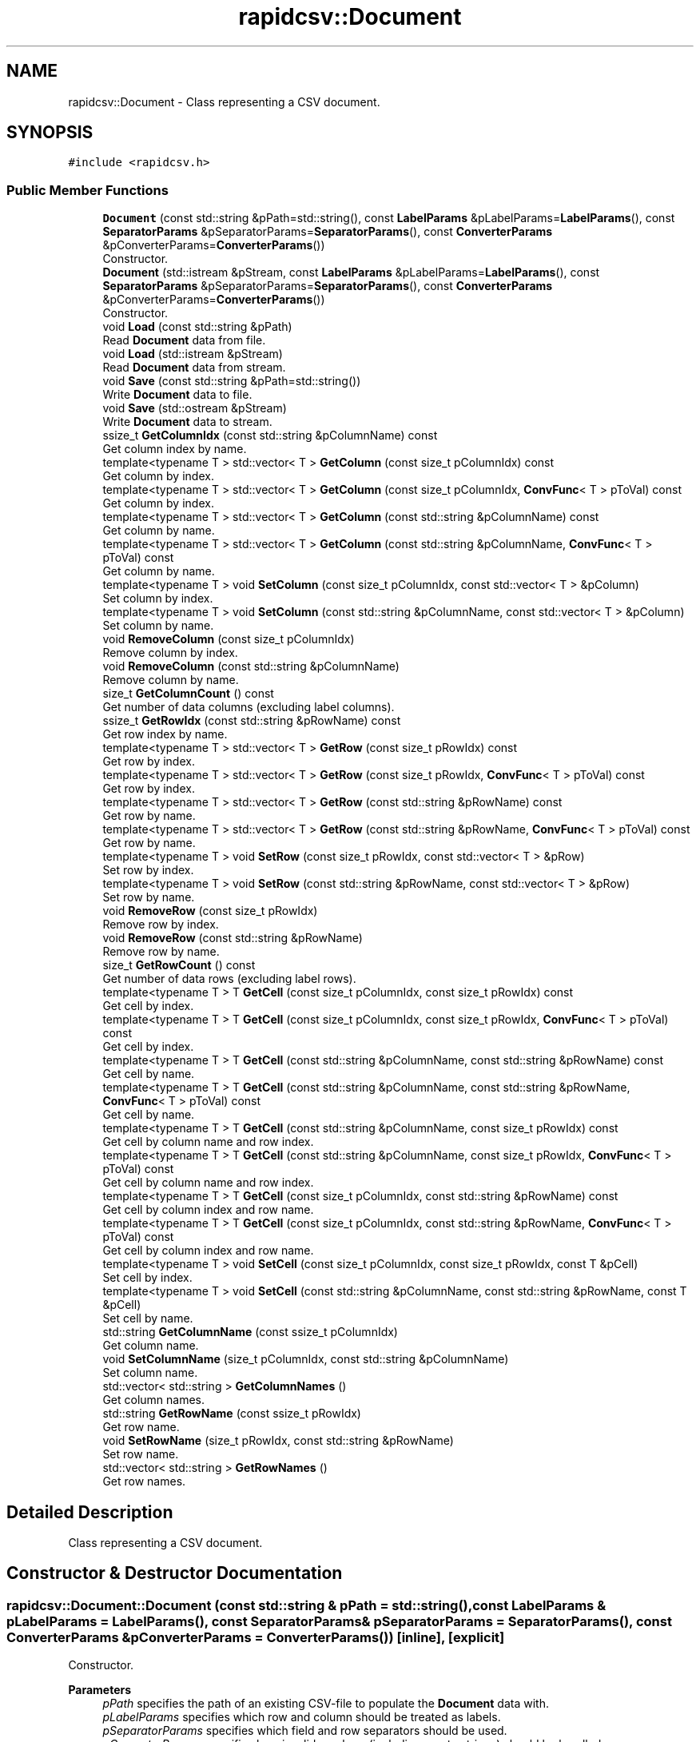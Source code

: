 .TH "rapidcsv::Document" 3 "Wed Mar 17 2021" "Version 1" "PRD COPROD" \" -*- nroff -*-
.ad l
.nh
.SH NAME
rapidcsv::Document \- Class representing a CSV document\&.  

.SH SYNOPSIS
.br
.PP
.PP
\fC#include <rapidcsv\&.h>\fP
.SS "Public Member Functions"

.in +1c
.ti -1c
.RI "\fBDocument\fP (const std::string &pPath=std::string(), const \fBLabelParams\fP &pLabelParams=\fBLabelParams\fP(), const \fBSeparatorParams\fP &pSeparatorParams=\fBSeparatorParams\fP(), const \fBConverterParams\fP &pConverterParams=\fBConverterParams\fP())"
.br
.RI "Constructor\&. "
.ti -1c
.RI "\fBDocument\fP (std::istream &pStream, const \fBLabelParams\fP &pLabelParams=\fBLabelParams\fP(), const \fBSeparatorParams\fP &pSeparatorParams=\fBSeparatorParams\fP(), const \fBConverterParams\fP &pConverterParams=\fBConverterParams\fP())"
.br
.RI "Constructor\&. "
.ti -1c
.RI "void \fBLoad\fP (const std::string &pPath)"
.br
.RI "Read \fBDocument\fP data from file\&. "
.ti -1c
.RI "void \fBLoad\fP (std::istream &pStream)"
.br
.RI "Read \fBDocument\fP data from stream\&. "
.ti -1c
.RI "void \fBSave\fP (const std::string &pPath=std::string())"
.br
.RI "Write \fBDocument\fP data to file\&. "
.ti -1c
.RI "void \fBSave\fP (std::ostream &pStream)"
.br
.RI "Write \fBDocument\fP data to stream\&. "
.ti -1c
.RI "ssize_t \fBGetColumnIdx\fP (const std::string &pColumnName) const"
.br
.RI "Get column index by name\&. "
.ti -1c
.RI "template<typename T > std::vector< T > \fBGetColumn\fP (const size_t pColumnIdx) const"
.br
.RI "Get column by index\&. "
.ti -1c
.RI "template<typename T > std::vector< T > \fBGetColumn\fP (const size_t pColumnIdx, \fBConvFunc\fP< T > pToVal) const"
.br
.RI "Get column by index\&. "
.ti -1c
.RI "template<typename T > std::vector< T > \fBGetColumn\fP (const std::string &pColumnName) const"
.br
.RI "Get column by name\&. "
.ti -1c
.RI "template<typename T > std::vector< T > \fBGetColumn\fP (const std::string &pColumnName, \fBConvFunc\fP< T > pToVal) const"
.br
.RI "Get column by name\&. "
.ti -1c
.RI "template<typename T > void \fBSetColumn\fP (const size_t pColumnIdx, const std::vector< T > &pColumn)"
.br
.RI "Set column by index\&. "
.ti -1c
.RI "template<typename T > void \fBSetColumn\fP (const std::string &pColumnName, const std::vector< T > &pColumn)"
.br
.RI "Set column by name\&. "
.ti -1c
.RI "void \fBRemoveColumn\fP (const size_t pColumnIdx)"
.br
.RI "Remove column by index\&. "
.ti -1c
.RI "void \fBRemoveColumn\fP (const std::string &pColumnName)"
.br
.RI "Remove column by name\&. "
.ti -1c
.RI "size_t \fBGetColumnCount\fP () const"
.br
.RI "Get number of data columns (excluding label columns)\&. "
.ti -1c
.RI "ssize_t \fBGetRowIdx\fP (const std::string &pRowName) const"
.br
.RI "Get row index by name\&. "
.ti -1c
.RI "template<typename T > std::vector< T > \fBGetRow\fP (const size_t pRowIdx) const"
.br
.RI "Get row by index\&. "
.ti -1c
.RI "template<typename T > std::vector< T > \fBGetRow\fP (const size_t pRowIdx, \fBConvFunc\fP< T > pToVal) const"
.br
.RI "Get row by index\&. "
.ti -1c
.RI "template<typename T > std::vector< T > \fBGetRow\fP (const std::string &pRowName) const"
.br
.RI "Get row by name\&. "
.ti -1c
.RI "template<typename T > std::vector< T > \fBGetRow\fP (const std::string &pRowName, \fBConvFunc\fP< T > pToVal) const"
.br
.RI "Get row by name\&. "
.ti -1c
.RI "template<typename T > void \fBSetRow\fP (const size_t pRowIdx, const std::vector< T > &pRow)"
.br
.RI "Set row by index\&. "
.ti -1c
.RI "template<typename T > void \fBSetRow\fP (const std::string &pRowName, const std::vector< T > &pRow)"
.br
.RI "Set row by name\&. "
.ti -1c
.RI "void \fBRemoveRow\fP (const size_t pRowIdx)"
.br
.RI "Remove row by index\&. "
.ti -1c
.RI "void \fBRemoveRow\fP (const std::string &pRowName)"
.br
.RI "Remove row by name\&. "
.ti -1c
.RI "size_t \fBGetRowCount\fP () const"
.br
.RI "Get number of data rows (excluding label rows)\&. "
.ti -1c
.RI "template<typename T > T \fBGetCell\fP (const size_t pColumnIdx, const size_t pRowIdx) const"
.br
.RI "Get cell by index\&. "
.ti -1c
.RI "template<typename T > T \fBGetCell\fP (const size_t pColumnIdx, const size_t pRowIdx, \fBConvFunc\fP< T > pToVal) const"
.br
.RI "Get cell by index\&. "
.ti -1c
.RI "template<typename T > T \fBGetCell\fP (const std::string &pColumnName, const std::string &pRowName) const"
.br
.RI "Get cell by name\&. "
.ti -1c
.RI "template<typename T > T \fBGetCell\fP (const std::string &pColumnName, const std::string &pRowName, \fBConvFunc\fP< T > pToVal) const"
.br
.RI "Get cell by name\&. "
.ti -1c
.RI "template<typename T > T \fBGetCell\fP (const std::string &pColumnName, const size_t pRowIdx) const"
.br
.RI "Get cell by column name and row index\&. "
.ti -1c
.RI "template<typename T > T \fBGetCell\fP (const std::string &pColumnName, const size_t pRowIdx, \fBConvFunc\fP< T > pToVal) const"
.br
.RI "Get cell by column name and row index\&. "
.ti -1c
.RI "template<typename T > T \fBGetCell\fP (const size_t pColumnIdx, const std::string &pRowName) const"
.br
.RI "Get cell by column index and row name\&. "
.ti -1c
.RI "template<typename T > T \fBGetCell\fP (const size_t pColumnIdx, const std::string &pRowName, \fBConvFunc\fP< T > pToVal) const"
.br
.RI "Get cell by column index and row name\&. "
.ti -1c
.RI "template<typename T > void \fBSetCell\fP (const size_t pColumnIdx, const size_t pRowIdx, const T &pCell)"
.br
.RI "Set cell by index\&. "
.ti -1c
.RI "template<typename T > void \fBSetCell\fP (const std::string &pColumnName, const std::string &pRowName, const T &pCell)"
.br
.RI "Set cell by name\&. "
.ti -1c
.RI "std::string \fBGetColumnName\fP (const ssize_t pColumnIdx)"
.br
.RI "Get column name\&. "
.ti -1c
.RI "void \fBSetColumnName\fP (size_t pColumnIdx, const std::string &pColumnName)"
.br
.RI "Set column name\&. "
.ti -1c
.RI "std::vector< std::string > \fBGetColumnNames\fP ()"
.br
.RI "Get column names\&. "
.ti -1c
.RI "std::string \fBGetRowName\fP (const ssize_t pRowIdx)"
.br
.RI "Get row name\&. "
.ti -1c
.RI "void \fBSetRowName\fP (size_t pRowIdx, const std::string &pRowName)"
.br
.RI "Set row name\&. "
.ti -1c
.RI "std::vector< std::string > \fBGetRowNames\fP ()"
.br
.RI "Get row names\&. "
.in -1c
.SH "Detailed Description"
.PP 
Class representing a CSV document\&. 
.SH "Constructor & Destructor Documentation"
.PP 
.SS "rapidcsv::Document::Document (const std::string & pPath = \fCstd::string()\fP, const \fBLabelParams\fP & pLabelParams = \fC\fBLabelParams\fP()\fP, const \fBSeparatorParams\fP & pSeparatorParams = \fC\fBSeparatorParams\fP()\fP, const \fBConverterParams\fP & pConverterParams = \fC\fBConverterParams\fP()\fP)\fC [inline]\fP, \fC [explicit]\fP"

.PP
Constructor\&. 
.PP
\fBParameters\fP
.RS 4
\fIpPath\fP specifies the path of an existing CSV-file to populate the \fBDocument\fP data with\&. 
.br
\fIpLabelParams\fP specifies which row and column should be treated as labels\&. 
.br
\fIpSeparatorParams\fP specifies which field and row separators should be used\&. 
.br
\fIpConverterParams\fP specifies how invalid numbers (including empty strings) should be handled\&. 
.RE
.PP

.SS "rapidcsv::Document::Document (std::istream & pStream, const \fBLabelParams\fP & pLabelParams = \fC\fBLabelParams\fP()\fP, const \fBSeparatorParams\fP & pSeparatorParams = \fC\fBSeparatorParams\fP()\fP, const \fBConverterParams\fP & pConverterParams = \fC\fBConverterParams\fP()\fP)\fC [inline]\fP, \fC [explicit]\fP"

.PP
Constructor\&. 
.PP
\fBParameters\fP
.RS 4
\fIpStream\fP specifies an input stream to read CSV data from\&. 
.br
\fIpLabelParams\fP specifies which row and column should be treated as labels\&. 
.br
\fIpSeparatorParams\fP specifies which field and row separators should be used\&. 
.br
\fIpConverterParams\fP specifies how invalid numbers (including empty strings) should be handled\&. 
.RE
.PP

.SH "Member Function Documentation"
.PP 
.SS "template<typename T > T rapidcsv::Document::GetCell (const size_t pColumnIdx, const size_t pRowIdx) const\fC [inline]\fP"

.PP
Get cell by index\&. 
.PP
\fBParameters\fP
.RS 4
\fIpColumnIdx\fP zero-based column index\&. 
.br
\fIpRowIdx\fP zero-based row index\&. 
.RE
.PP
\fBReturns\fP
.RS 4
cell data\&. 
.RE
.PP

.SS "template<typename T > T rapidcsv::Document::GetCell (const size_t pColumnIdx, const size_t pRowIdx, \fBConvFunc\fP< T > pToVal) const\fC [inline]\fP"

.PP
Get cell by index\&. 
.PP
\fBParameters\fP
.RS 4
\fIpColumnIdx\fP zero-based column index\&. 
.br
\fIpRowIdx\fP zero-based row index\&. 
.br
\fIpToVal\fP conversion function\&. 
.RE
.PP
\fBReturns\fP
.RS 4
cell data\&. 
.RE
.PP

.SS "template<typename T > T rapidcsv::Document::GetCell (const size_t pColumnIdx, const std::string & pRowName) const\fC [inline]\fP"

.PP
Get cell by column index and row name\&. 
.PP
\fBParameters\fP
.RS 4
\fIpColumnIdx\fP zero-based column index\&. 
.br
\fIpRowName\fP row label name\&. 
.RE
.PP
\fBReturns\fP
.RS 4
cell data\&. 
.RE
.PP

.SS "template<typename T > T rapidcsv::Document::GetCell (const size_t pColumnIdx, const std::string & pRowName, \fBConvFunc\fP< T > pToVal) const\fC [inline]\fP"

.PP
Get cell by column index and row name\&. 
.PP
\fBParameters\fP
.RS 4
\fIpColumnIdx\fP zero-based column index\&. 
.br
\fIpRowName\fP row label name\&. 
.br
\fIpToVal\fP conversion function\&. 
.RE
.PP
\fBReturns\fP
.RS 4
cell data\&. 
.RE
.PP

.SS "template<typename T > T rapidcsv::Document::GetCell (const std::string & pColumnName, const size_t pRowIdx) const\fC [inline]\fP"

.PP
Get cell by column name and row index\&. 
.PP
\fBParameters\fP
.RS 4
\fIpColumnName\fP column label name\&. 
.br
\fIpRowIdx\fP zero-based row index\&. 
.RE
.PP
\fBReturns\fP
.RS 4
cell data\&. 
.RE
.PP

.SS "template<typename T > T rapidcsv::Document::GetCell (const std::string & pColumnName, const size_t pRowIdx, \fBConvFunc\fP< T > pToVal) const\fC [inline]\fP"

.PP
Get cell by column name and row index\&. 
.PP
\fBParameters\fP
.RS 4
\fIpColumnName\fP column label name\&. 
.br
\fIpRowIdx\fP zero-based row index\&. 
.br
\fIpToVal\fP conversion function\&. 
.RE
.PP
\fBReturns\fP
.RS 4
cell data\&. 
.RE
.PP

.SS "template<typename T > T rapidcsv::Document::GetCell (const std::string & pColumnName, const std::string & pRowName) const\fC [inline]\fP"

.PP
Get cell by name\&. 
.PP
\fBParameters\fP
.RS 4
\fIpColumnName\fP column label name\&. 
.br
\fIpRowName\fP row label name\&. 
.RE
.PP
\fBReturns\fP
.RS 4
cell data\&. 
.RE
.PP

.SS "template<typename T > T rapidcsv::Document::GetCell (const std::string & pColumnName, const std::string & pRowName, \fBConvFunc\fP< T > pToVal) const\fC [inline]\fP"

.PP
Get cell by name\&. 
.PP
\fBParameters\fP
.RS 4
\fIpColumnName\fP column label name\&. 
.br
\fIpRowName\fP row label name\&. 
.br
\fIpToVal\fP conversion function\&. 
.RE
.PP
\fBReturns\fP
.RS 4
cell data\&. 
.RE
.PP

.SS "template<typename T > std::vector<T> rapidcsv::Document::GetColumn (const size_t pColumnIdx) const\fC [inline]\fP"

.PP
Get column by index\&. 
.PP
\fBParameters\fP
.RS 4
\fIpColumnIdx\fP zero-based column index\&. 
.RE
.PP
\fBReturns\fP
.RS 4
vector of column data\&. 
.RE
.PP

.SS "template<typename T > std::vector<T> rapidcsv::Document::GetColumn (const size_t pColumnIdx, \fBConvFunc\fP< T > pToVal) const\fC [inline]\fP"

.PP
Get column by index\&. 
.PP
\fBParameters\fP
.RS 4
\fIpColumnIdx\fP zero-based column index\&. 
.br
\fIpToVal\fP conversion function\&. 
.RE
.PP
\fBReturns\fP
.RS 4
vector of column data\&. 
.RE
.PP

.SS "template<typename T > std::vector<T> rapidcsv::Document::GetColumn (const std::string & pColumnName) const\fC [inline]\fP"

.PP
Get column by name\&. 
.PP
\fBParameters\fP
.RS 4
\fIpColumnName\fP column label name\&. 
.RE
.PP
\fBReturns\fP
.RS 4
vector of column data\&. 
.RE
.PP

.SS "template<typename T > std::vector<T> rapidcsv::Document::GetColumn (const std::string & pColumnName, \fBConvFunc\fP< T > pToVal) const\fC [inline]\fP"

.PP
Get column by name\&. 
.PP
\fBParameters\fP
.RS 4
\fIpColumnName\fP column label name\&. 
.br
\fIpToVal\fP conversion function\&. 
.RE
.PP
\fBReturns\fP
.RS 4
vector of column data\&. 
.RE
.PP

.SS "size_t rapidcsv::Document::GetColumnCount () const\fC [inline]\fP"

.PP
Get number of data columns (excluding label columns)\&. 
.PP
\fBReturns\fP
.RS 4
column count\&. 
.RE
.PP

.SS "ssize_t rapidcsv::Document::GetColumnIdx (const std::string & pColumnName) const\fC [inline]\fP"

.PP
Get column index by name\&. 
.PP
\fBParameters\fP
.RS 4
\fIpColumnName\fP column label name\&. 
.RE
.PP
\fBReturns\fP
.RS 4
zero-based column index\&. 
.RE
.PP

.SS "std::string rapidcsv::Document::GetColumnName (const ssize_t pColumnIdx)\fC [inline]\fP"

.PP
Get column name\&. 
.PP
\fBParameters\fP
.RS 4
\fIpColumnIdx\fP zero-based column index\&. 
.RE
.PP
\fBReturns\fP
.RS 4
column name\&. 
.RE
.PP

.SS "std::vector<std::string> rapidcsv::Document::GetColumnNames ()\fC [inline]\fP"

.PP
Get column names\&. 
.PP
\fBReturns\fP
.RS 4
vector of column names\&. 
.RE
.PP

.SS "template<typename T > std::vector<T> rapidcsv::Document::GetRow (const size_t pRowIdx) const\fC [inline]\fP"

.PP
Get row by index\&. 
.PP
\fBParameters\fP
.RS 4
\fIpRowIdx\fP zero-based row index\&. 
.RE
.PP
\fBReturns\fP
.RS 4
vector of row data\&. 
.RE
.PP

.SS "template<typename T > std::vector<T> rapidcsv::Document::GetRow (const size_t pRowIdx, \fBConvFunc\fP< T > pToVal) const\fC [inline]\fP"

.PP
Get row by index\&. 
.PP
\fBParameters\fP
.RS 4
\fIpRowIdx\fP zero-based row index\&. 
.br
\fIpToVal\fP conversion function\&. 
.RE
.PP
\fBReturns\fP
.RS 4
vector of row data\&. 
.RE
.PP

.SS "template<typename T > std::vector<T> rapidcsv::Document::GetRow (const std::string & pRowName) const\fC [inline]\fP"

.PP
Get row by name\&. 
.PP
\fBParameters\fP
.RS 4
\fIpRowName\fP row label name\&. 
.RE
.PP
\fBReturns\fP
.RS 4
vector of row data\&. 
.RE
.PP

.SS "template<typename T > std::vector<T> rapidcsv::Document::GetRow (const std::string & pRowName, \fBConvFunc\fP< T > pToVal) const\fC [inline]\fP"

.PP
Get row by name\&. 
.PP
\fBParameters\fP
.RS 4
\fIpRowName\fP row label name\&. 
.br
\fIpToVal\fP conversion function\&. 
.RE
.PP
\fBReturns\fP
.RS 4
vector of row data\&. 
.RE
.PP

.SS "size_t rapidcsv::Document::GetRowCount () const\fC [inline]\fP"

.PP
Get number of data rows (excluding label rows)\&. 
.PP
\fBReturns\fP
.RS 4
row count\&. 
.RE
.PP

.SS "ssize_t rapidcsv::Document::GetRowIdx (const std::string & pRowName) const\fC [inline]\fP"

.PP
Get row index by name\&. 
.PP
\fBParameters\fP
.RS 4
\fIpRowName\fP row label name\&. 
.RE
.PP
\fBReturns\fP
.RS 4
zero-based row index\&. 
.RE
.PP

.SS "std::string rapidcsv::Document::GetRowName (const ssize_t pRowIdx)\fC [inline]\fP"

.PP
Get row name\&. 
.PP
\fBParameters\fP
.RS 4
\fIpRowIdx\fP zero-based column index\&. 
.RE
.PP
\fBReturns\fP
.RS 4
row name\&. 
.RE
.PP

.SS "std::vector<std::string> rapidcsv::Document::GetRowNames ()\fC [inline]\fP"

.PP
Get row names\&. 
.PP
\fBReturns\fP
.RS 4
vector of row names\&. 
.RE
.PP

.SS "void rapidcsv::Document::Load (const std::string & pPath)\fC [inline]\fP"

.PP
Read \fBDocument\fP data from file\&. 
.PP
\fBParameters\fP
.RS 4
\fIpPath\fP specifies the path of an existing CSV-file to populate the \fBDocument\fP data with\&. 
.RE
.PP

.SS "void rapidcsv::Document::Load (std::istream & pStream)\fC [inline]\fP"

.PP
Read \fBDocument\fP data from stream\&. 
.PP
\fBParameters\fP
.RS 4
\fIpStream\fP specifies an input stream to read CSV data from\&. 
.RE
.PP

.SS "void rapidcsv::Document::RemoveColumn (const size_t pColumnIdx)\fC [inline]\fP"

.PP
Remove column by index\&. 
.PP
\fBParameters\fP
.RS 4
\fIpColumnIdx\fP zero-based column index\&. 
.RE
.PP

.SS "void rapidcsv::Document::RemoveColumn (const std::string & pColumnName)\fC [inline]\fP"

.PP
Remove column by name\&. 
.PP
\fBParameters\fP
.RS 4
\fIpColumnName\fP column label name\&. 
.RE
.PP

.SS "void rapidcsv::Document::RemoveRow (const size_t pRowIdx)\fC [inline]\fP"

.PP
Remove row by index\&. 
.PP
\fBParameters\fP
.RS 4
\fIpRowIdx\fP zero-based row index\&. 
.RE
.PP

.SS "void rapidcsv::Document::RemoveRow (const std::string & pRowName)\fC [inline]\fP"

.PP
Remove row by name\&. 
.PP
\fBParameters\fP
.RS 4
\fIpRowName\fP row label name\&. 
.RE
.PP

.SS "void rapidcsv::Document::Save (const std::string & pPath = \fCstd::string()\fP)\fC [inline]\fP"

.PP
Write \fBDocument\fP data to file\&. 
.PP
\fBParameters\fP
.RS 4
\fIpPath\fP optionally specifies the path where the CSV-file will be created (if not specified, the original path provided when creating or loading the \fBDocument\fP data will be used)\&. 
.RE
.PP

.SS "void rapidcsv::Document::Save (std::ostream & pStream)\fC [inline]\fP"

.PP
Write \fBDocument\fP data to stream\&. 
.PP
\fBParameters\fP
.RS 4
\fIpStream\fP specifies an output stream to write the data to\&. 
.RE
.PP

.SS "template<typename T > void rapidcsv::Document::SetCell (const size_t pColumnIdx, const size_t pRowIdx, const T & pCell)\fC [inline]\fP"

.PP
Set cell by index\&. 
.PP
\fBParameters\fP
.RS 4
\fIpRowIdx\fP zero-based row index\&. 
.br
\fIpColumnIdx\fP zero-based column index\&. 
.br
\fIpCell\fP cell data\&. 
.RE
.PP

.SS "template<typename T > void rapidcsv::Document::SetCell (const std::string & pColumnName, const std::string & pRowName, const T & pCell)\fC [inline]\fP"

.PP
Set cell by name\&. 
.PP
\fBParameters\fP
.RS 4
\fIpColumnName\fP column label name\&. 
.br
\fIpRowName\fP row label name\&. 
.br
\fIpCell\fP cell data\&. 
.RE
.PP

.SS "template<typename T > void rapidcsv::Document::SetColumn (const size_t pColumnIdx, const std::vector< T > & pColumn)\fC [inline]\fP"

.PP
Set column by index\&. 
.PP
\fBParameters\fP
.RS 4
\fIpColumnIdx\fP zero-based column index\&. 
.br
\fIpColumn\fP vector of column data\&. 
.RE
.PP

.SS "template<typename T > void rapidcsv::Document::SetColumn (const std::string & pColumnName, const std::vector< T > & pColumn)\fC [inline]\fP"

.PP
Set column by name\&. 
.PP
\fBParameters\fP
.RS 4
\fIpColumnName\fP column label name\&. 
.br
\fIpColumn\fP vector of column data\&. 
.RE
.PP

.SS "void rapidcsv::Document::SetColumnName (size_t pColumnIdx, const std::string & pColumnName)\fC [inline]\fP"

.PP
Set column name\&. 
.PP
\fBParameters\fP
.RS 4
\fIpColumnIdx\fP zero-based column index\&. 
.br
\fIpColumnName\fP column name\&. 
.RE
.PP

.SS "template<typename T > void rapidcsv::Document::SetRow (const size_t pRowIdx, const std::vector< T > & pRow)\fC [inline]\fP"

.PP
Set row by index\&. 
.PP
\fBParameters\fP
.RS 4
\fIpRowIdx\fP zero-based row index\&. 
.br
\fIpRow\fP vector of row data\&. 
.RE
.PP

.SS "template<typename T > void rapidcsv::Document::SetRow (const std::string & pRowName, const std::vector< T > & pRow)\fC [inline]\fP"

.PP
Set row by name\&. 
.PP
\fBParameters\fP
.RS 4
\fIpRowName\fP row label name\&. 
.br
\fIpRow\fP vector of row data\&. 
.RE
.PP

.SS "void rapidcsv::Document::SetRowName (size_t pRowIdx, const std::string & pRowName)\fC [inline]\fP"

.PP
Set row name\&. 
.PP
\fBParameters\fP
.RS 4
\fIpRowIdx\fP zero-based row index\&. 
.br
\fIpRowName\fP row name\&. 
.RE
.PP


.SH "Author"
.PP 
Generated automatically by Doxygen for PRD COPROD from the source code\&.
